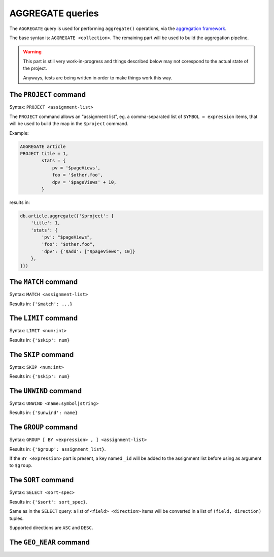 AGGREGATE queries
#################

The ``AGGREGATE`` query is used for performing ``aggregate()`` operations,
via the `aggregation framework`_.

.. _aggregation framework: http://docs.mongodb.org/manual/aggregation/


The base syntax is:  ``AGGREGATE <collection>``. The remaining part will be used
to build the aggregation pipeline.

.. warning::

    This part is still very work-in-progress and things described
    below may not corespond to the actual state of the project.

    Anyways, tests are being written in order to make things work
    this way.


The ``PROJECT`` command
=======================

Syntax: ``PROJECT <assignment-list>``

The ``PROJECT`` command allows an "assignment list", eg. a comma-separated list
of ``SYMBOL = expression`` items, that will be used to build the map in the ``$project``
command.

Example:

.. code-block:: sql

    AGGREGATE article
    PROJECT title = 1,
            stats = {
                pv = '$pageViews',
                foo = '$other.foo',
                dpv = '$pageViews' + 10,
            }

results in:

.. code-block:: python

    db.article.aggregate({'$project': {
        'title': 1,
        'stats': {
            'pv': "$pageViews",
            'foo': "$other.foo",
            'dpv': {'$add': ["$pageViews", 10]}
        },
    }})



The ``MATCH`` command
=====================

Syntax: ``MATCH <assignment-list>``

Results in: ``{'$match': ...}``


The ``LIMIT`` command
=====================

Syntax: ``LIMIT <num:int>``

Results in: ``{'$skip': num}``


The ``SKIP`` command
====================

Syntax: ``SKIP <num:int>``

Results in: ``{'$skip': num}``


The ``UNWIND`` command
======================

Syntax: ``UNWIND <name:symbol|string>``

Results in: ``{'$unwind': name}``


The ``GROUP`` command
=====================

Syntax: ``GROUP [ BY <expression> , ] <assignment-list>``

Results in: ``{'$group': assignment_list}``.

If the ``BY <expression>`` part is present, a key named ``_id``
will be added to the assignment list before using as argument
to ``$group``.


The ``SORT`` command
====================

Syntax: ``SELECT <sort-spec>``

Results in: ``{'$sort': sort_spec}``.

Same as in the ``SELECT`` query: a list of ``<field> <direction>``
items will be converted in a list of ``(field, direction)`` tuples.

Supported directions are ``ASC`` and ``DESC``.


The ``GEO_NEAR`` command
========================

.. todo:: write this
